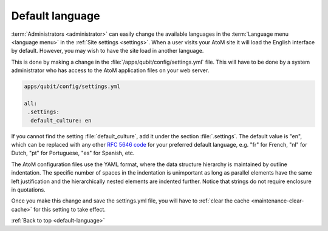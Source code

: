 .. _default-language:

================
Default language
================

:term:`Administrators <administrator>` can easily change the available
languages in the :term:`Language menu <language menu>` in the  :ref:`Site
settings <settings>`. When a user visits your AtoM site it will load the
English interface by default. However, you may wish to have the site load in
another language.

This is done by making a change in the :file:`/apps/qubit/config/settings.yml`
file. This will have to be done by a system administrator who has access to the
AtoM application files on your web server.

.. code-block:: bash

   apps/qubit/config/settings.yml

   all:
    .settings:
     default_culture: en

If you cannot find the setting :file:`default_culture`, add it under the section
:file:`.settings`. The default value is "en", which can be replaced with any
other `RFC 5646 code <https://tools.ietf.org/html/rfc5646>`_ for your preferred
default language, e.g. "fr" for French, "nl" for Dutch, "pt" for Portuguese, "es"
for Spanish, etc.

The AtoM configuration files use the YAML format, where the data structure
hierarchy is maintained by outline indentation. The specific number of spaces
in the indentation is unimportant as long as parallel elements have the same
left justification and the hierarchically nested elements are indented
further. Notice that strings do not require enclosure in quotations.

Once you make this change and save the settings.yml file, you will have to
:ref:`clear the cache <maintenance-clear-cache>` for this setting to take effect.

:ref:`Back to top <default-language>`

